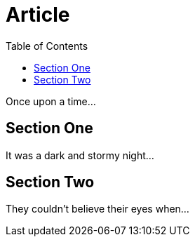 
= Article
:showtitle:
:toc:

Once upon a time...

== Section One

It was a dark and stormy night...

== Section Two

They couldn't believe their eyes when...
